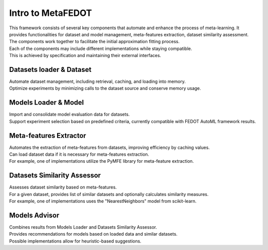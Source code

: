 Intro to MetaFEDOT
==================

| This framework consists of several key components that automate and enhance the process of meta-learning. It provides functionalities for dataset and model management, meta-features extraction, dataset similarity assessment. 
| The components work together to facilitate the initial approximation fitting process.
| Each of the components may include different implementations while staying compatible. 
| This is achieved by specification and maintaining their external interfaces.

Datasets loader & Dataset
-------------------------

| Automate dataset management, including retrieval, caching, and loading into memory. 
| Optimize experiments by minimizing calls to the dataset source and conserve memory usage.

Models Loader & Model
---------------------

| Import and consolidate model evaluation data for datasets.
| Support experiment selection based on predefined criteria, currently compatible with FEDOT AutoML framework results.

Meta-features Extractor
-----------------------
| Automates the extraction of meta-features from datasets, improving efficiency by caching values. 
| Can load dataset data if it is necessary for meta-features extraction. 
| For example, one of implementations utilize the PyMFE library for meta-feature extraction.

Datasets Similarity Assessor
----------------------------
| Assesses dataset similarity based on meta-features. 
| For a given dataset, provides list of similar datasets and optionally calculates similarity measures. 
| For example, one of implementations uses the "NearestNeighbors" model from scikit-learn.

Models Advisor
--------------
| Combines results from Models Loader and Datasets Similarity Assessor. 
| Provides recommendations for models based on loaded data and similar datasets. 
| Possible implementations allow for heuristic-based suggestions.